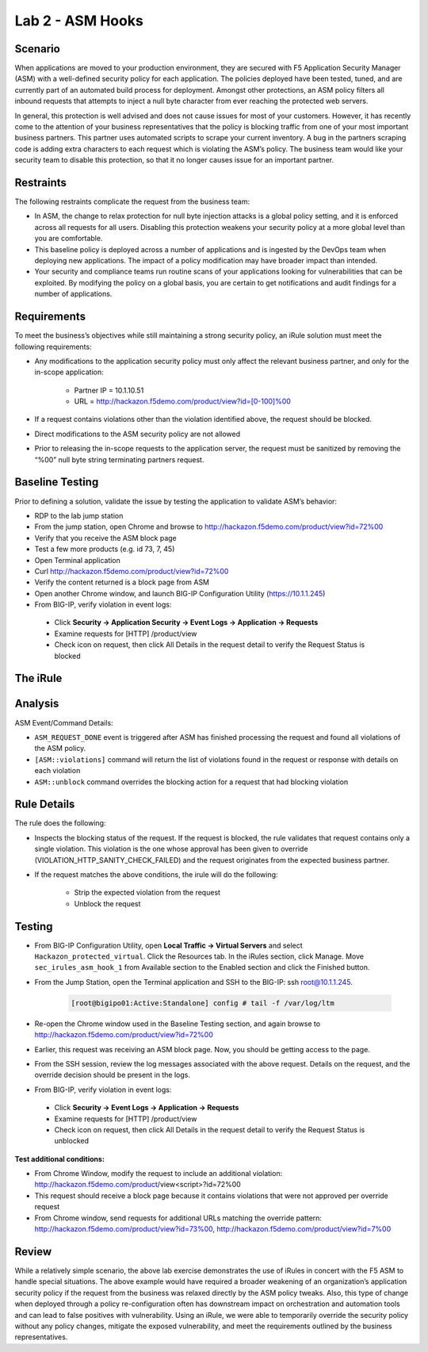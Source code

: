 Lab 2 - ASM Hooks
-----------------


Scenario
~~~~~~~~~

When applications are moved to your production environment, they are secured with F5 Application Security Manager (ASM) with a well-defined security policy for each application.  The policies deployed have been tested, tuned, and are currently part of an automated build process for deployment.  Amongst other protections, an ASM policy filters all inbound requests that attempts to inject a null byte character from ever reaching the protected web servers.  

In general, this protection is well advised and does not cause issues for most of your customers.  However, it has recently come to the attention of your business representatives that the policy is blocking traffic from one of your most important business partners.  This partner uses automated scripts to scrape your current inventory.  A bug in the partners scraping code is adding extra characters to each request which is violating the ASM’s policy.  The business team would like your security team to disable this protection, so that it no longer causes issue for an important partner.  


Restraints
~~~~~~~~~~~

The following restraints complicate the request from the business team:

- In ASM, the change to relax protection for null byte injection attacks is a global policy setting, and it is enforced across all requests for all users.  Disabling this protection weakens your security policy at a more global level than you are comfortable.
- This baseline policy is deployed across a number of applications and is ingested by the DevOps team when deploying new applications.  The impact of a policy modification may have broader impact than intended.
- Your security and compliance teams run routine scans of your applications looking for vulnerabilities that can be exploited.  By modifying the policy on a global basis, you are certain to get notifications and audit findings for a number of applications.  


Requirements
~~~~~~~~~~~~~

To meet the business’s objectives while still maintaining a strong security policy, an iRule solution must meet the following requirements:

- Any modifications to the application security policy must only affect the relevant business partner, and only for the in-scope application:
 
   - Partner IP = 10.1.10.51
   - URL = http://hackazon.f5demo.com/product/view?id=[0-100]%00

- If a request contains violations other than the violation identified above, the request should be blocked.
- Direct modifications to the ASM security policy are not allowed
- Prior to releasing the in-scope requests to the application server, the request must be sanitized by removing the “%00” null byte string terminating partners request.

Baseline Testing
~~~~~~~~~~~~~~~~~

Prior to defining a solution, validate the issue by testing the application to validate ASM’s behavior:

- RDP to the lab jump station 
- From the jump station, open Chrome and browse to http://hackazon.f5demo.com/product/view?id=72%00
- Verify that you receive the ASM block page
- Test a few more products (e.g. id 73, 7, 45)
- Open Terminal application
- Curl http://hackazon.f5demo.com/product/view?id=72%00
- Verify the content returned is a block page from ASM

- Open another Chrome window, and launch BIG-IP Configuration Utility (https://10.1.1.245)
- From BIG-IP, verify violation in event logs:

 - Click **Security -> Application Security -> Event Logs -> Application -> Requests**
 - Examine requests for [HTTP] /product/view
 - Check icon on request, then click All Details in the request detail to verify the Request Status is blocked


The iRule
~~~~~~~~~~


.. code-block:: tcl 
   :linenos:

   when ASM_REQUEST_DONE {
      set asm1_debug_verb 1
      set asm1_debug 1
    
      if { [ASM::status] equals "blocked" } {
        
         if { $asm1_debug_verb } { 
            log local0. "Violation count: [ASM::violation count] "
            log local0. "Violation names: [ASM::violation names] "
            log local0. "Violation attack types: [ASM::violation attack_types] "
            log local0. "Violation details: [ASM::violation details] "
        }
        
         if { [ASM::violation count] <= 1 } {
         # Allow only if this request only violates a specific element of the policy 
            if { [lindex [ASM::violation names] 0] equals "VIOLATION_HTTP_SANITY_CHECK_FAILED" } { 
               if {$asm1_debug} {
                  log local0. "ASM_OVERRIDE: HTTP Request Blocked by ASM with SANITY CHECK VIOLATION, URI = [HTTP::uri] "
               }
               if { [HTTP::uri] starts_with "/product/view?id" && [HTTP::uri] ends_with "%00" } {
                  if { $asm1_debug } {
                     log local0. "ASM_OVERRIDE: URI Request pattern matches override request"
                  }  
                    
                  if { [ASM::client_ip] equals "10.1.10.51" } {
                     if { $asm1_debug } {
                        log local0. "ASM_OVERRIDE: Partner IP: [ASM::client_ip] matches override request" 
                     }
                     #we have a request that matches the OVERRIDE request, override and modify
                        set new_uri [string trimright [HTTP::uri] "%00"]
                        HTTP::uri $new_uri
                        ASM::unblock
                        if { $asm1_debug } {
                           log local0. "ASM_OVERRIDE: Modified request URI, new uri = [HTTP::uri]"
                           log local0. "ASM_OVERRIDE: Unblocking request and releasing to server"
                        }
                   }
               }    
           }
        }
         else {
            if { $asm1_debug } {
               log local0. "ASM:OVERRIDE: Request contains multiple violations, will not override sec policy"
            }
         }
      }
   }


Analysis
~~~~~~~~~

ASM Event/Command Details:

- ``ASM_REQUEST_DONE`` event is triggered after ASM has finished processing the request and found all violations of the ASM policy.
- ``[ASM::violations]`` command will return the list of violations found in the request or response with details on each violation
- ``ASM::unblock`` command overrides the blocking action for a request that had blocking violation

Rule Details
~~~~~~~~~~~~~

The rule does the following:

- Inspects the blocking status of the request.  If the request is blocked, the rule validates that request contains only a single violation. This violation is the one whose approval has been given to override (VIOLATION_HTTP_SANITY_CHECK_FAILED) and the request originates from the expected business partner.
- If the request matches the above conditions, the irule will do the following: 
 
   - Strip the expected violation from the request
   - Unblock the request


Testing
~~~~~~~~

- From BIG-IP Configuration Utility, open **Local Traffic -> Virtual Servers** and select ``Hackazon_protected_virtual``. Click the Resources tab. In the iRules section, click Manage.  Move ``sec_irules_asm_hook_1`` from Available section to the Enabled section and click the Finished button.
- From the Jump Station, open the Terminal application and SSH to the BIG-IP: ssh root@10.1.1.245.

   .. code-block:: console
      
      [root@bigipo01:Active:Standalone] config # tail -f /var/log/ltm

- Re-open the Chrome window used in the Baseline Testing section, and again browse to http://hackazon.f5demo.com/product/view?id=72%00  
 
- Earlier, this request was receiving an ASM block page.  Now, you should be getting access to the page.

- From the SSH session, review the log messages associated with the above request.  Details on the request, and the override decision should be present in the logs.
- From BIG-IP, verify violation in event logs:
 
 - Click **Security -> Event Logs -> Application -> Requests**
 - Examine requests for [HTTP] /product/view
 - Check icon on request, then click All Details in the request detail to verify the Request Status is unblocked

**Test additional conditions:**
   
- From Chrome Window, modify the request to include an additional violation: http://hackazon.f5demo.com/product/view<script>?id=72%00

- This request should receive a block page because it contains violations that were not approved per override request

- From Chrome window, send requests for additional URLs matching the override pattern: http://hackazon.f5demo.com/product/view?id=73%00, http://hackazon.f5demo.com/product/view?id=7%00


Review
~~~~~~~

While a relatively simple scenario, the above lab exercise demonstrates the use of iRules in concert with the F5 ASM to handle special situations. The above example would have required a broader weakening of an organization’s application security policy if the request from the business was relaxed directly by the ASM policy tweaks.  Also, this type of change when deployed through a policy re-configuration often has downstream impact on orchestration and automation tools and can lead to false positives with vulnerability.  Using an iRule, we were able to temporarily override the security policy without any policy changes, mitigate the exposed vulnerability, and meet the requirements outlined by the business representatives.

